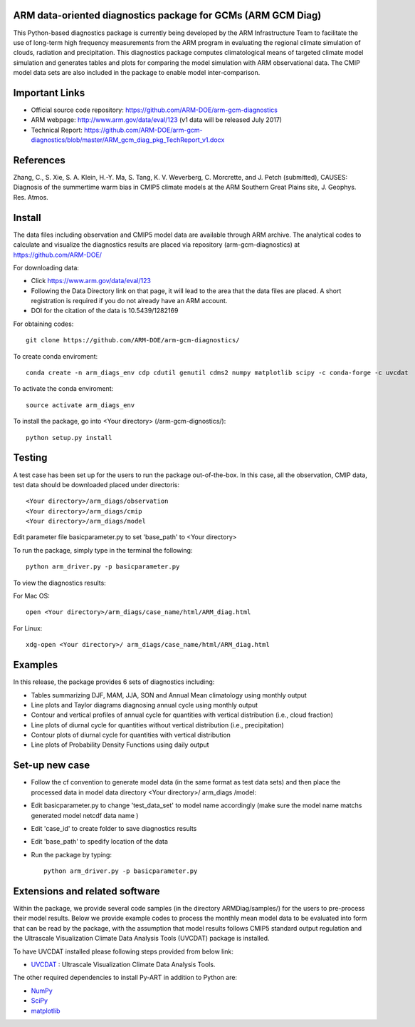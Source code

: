 .. -*- mode: rst -*-


ARM data-oriented diagnostics package for GCMs  (ARM GCM Diag)
=====================================

This Python-based diagnostics package is currently being developed by the ARM Infrastructure Team to facilitate the use of long-term high frequency measurements from the ARM program in evaluating the regional climate simulation of clouds, radiation and precipitation. This diagnostics package computes climatological means of targeted climate model simulation and generates tables and plots for comparing the model simulation with ARM observational data. The CMIP model data sets are also included in the package to enable model inter-comparison.


Important Links
===============

- Official source code repository: https://github.com/ARM-DOE/arm-gcm-diagnostics
- ARM webpage: http://www.arm.gov/data/eval/123  (v1 data will be released July 2017)
- Technical Report: https://github.com/ARM-DOE/arm-gcm-diagnostics/blob/master/ARM_gcm_diag_pkg_TechReport_v1.docx


References
======

Zhang, C., S. Xie, S. A. Klein, H.-Y. Ma, S. Tang, K. V. Weverberg, C. Morcrette, and J. Petch (submitted), CAUSES: Diagnosis of the summertime warm bias in CMIP5 climate models at the ARM Southern Great Plains site, J. Geophys. Res. Atmos.

Install
=======

The data files including observation and CMIP5 model data are available through ARM archive. The analytical codes to calculate and visualize the diagnostics results are placed via repository (arm-gcm-diagnostics) at https://github.com/ARM-DOE/

For downloading data:

- Click https://www.arm.gov/data/eval/123
- Following the Data Directory link on that page, it will lead to the area that the data files are placed. A short registration is required if you do not already have an ARM account.
- DOI for the citation of the data is 10.5439/1282169

For obtaining codes::

    git clone https://github.com/ARM-DOE/arm-gcm-diagnostics/
    
To create conda enviroment::

    conda create -n arm_diags_env cdp cdutil genutil cdms2 numpy matplotlib scipy -c conda-forge -c uvcdat

To activate the conda enviroment::
    
    source activate arm_diags_env

To install the package, go into <Your directory> (/arm-gcm-dignostics/)::
    
    python setup.py install

Testing
=============

A test case has been set up for the users to run the package out-of-the-box. In this case, all the observation, CMIP data, test data should be downloaded placed under directoris:: 

 <Your directory>/arm_diags/observation
 <Your directory>/arm_diags/cmip
 <Your directory>/arm_diags/model

Edit parameter file basicparameter.py to set 'base_path' to <Your directory>

To run the package, simply type in the terminal the following::
   
  python arm_driver.py -p basicparameter.py

To view the diagnostics results:

For Mac OS::

  open <Your directory>/arm_diags/case_name/html/ARM_diag.html

For Linux::

   xdg-open <Your directory>/ arm_diags/case_name/html/ARM_diag.html


Examples
=============
In this release, the package provides 6 sets of diagnostics including:

- Tables summarizing DJF, MAM, JJA, SON and Annual Mean climatology using monthly output 
- Line plots and Taylor diagrams diagnosing annual cycle using monthly output
- Contour and vertical profiles of annual cycle for quantities with vertical distribution (i.e., cloud fraction)
- Line plots of diurnal cycle for quantities without vertical distribution (i.e., precipitation)
- Contour plots of diurnal cycle for quantities with vertical distribution 
- Line plots of Probability Density Functions using daily output

Set-up new case
=================

- Follow the cf convention to generate model data (in the same format as test data sets) and then place the processed data in model data directory <Your directory>/ arm_diags /model: 
- Edit basicparameter.py to change 'test_data_set' to model name accordingly (make sure the model name matchs generated model netcdf data name )
- Edit 'case_id' to create folder to save diagnostics results 
- Edit 'base_path' to spedify location of the data
- Run the package by typing::

              python arm_driver.py -p basicparameter.py



Extensions and related software
===============================

Within the package, we provide several code samples (in the directory ARMDiag/samples/) for the users to pre-process their model results. Below we provide example codes to process the monthly mean model data to be evaluated into form that can be read by the package, with the assumption that model results follows CMIP5 standard output regulation and the Ultrascale Visualization Climate Data Analysis Tools (UVCDAT) package is installed.

To have UVCDAT installed please following steps provided from below link:

* `UVCDAT <https://github.com/UV-CDAT/uvcdat/wiki/install>`_ : 
  Ultrascale Visualization Climate Data Analysis Tools.

The other required dependencies to install Py-ART in addition to Python are:

* `NumPy <http://www.scipy.org>`_
* `SciPy <http://www.scipy.org>`_
* `matplotlib <http://matplotlib.org/>`_
